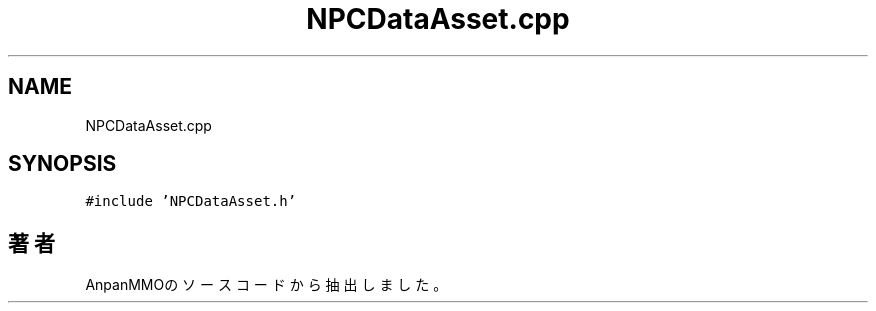 .TH "NPCDataAsset.cpp" 3 "2018年12月20日(木)" "AnpanMMO" \" -*- nroff -*-
.ad l
.nh
.SH NAME
NPCDataAsset.cpp
.SH SYNOPSIS
.br
.PP
\fC#include 'NPCDataAsset\&.h'\fP
.br

.SH "著者"
.PP 
 AnpanMMOのソースコードから抽出しました。
